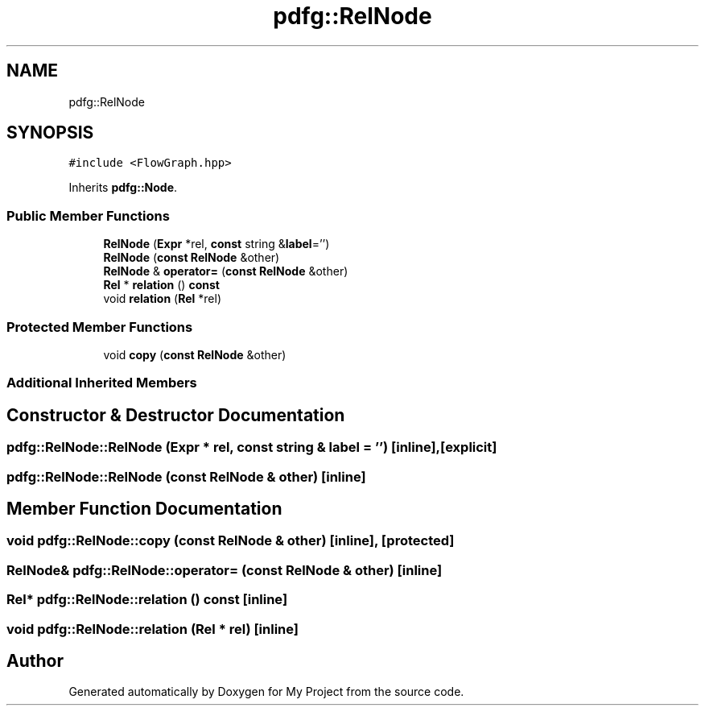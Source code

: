 .TH "pdfg::RelNode" 3 "Sun Jul 12 2020" "My Project" \" -*- nroff -*-
.ad l
.nh
.SH NAME
pdfg::RelNode
.SH SYNOPSIS
.br
.PP
.PP
\fC#include <FlowGraph\&.hpp>\fP
.PP
Inherits \fBpdfg::Node\fP\&.
.SS "Public Member Functions"

.in +1c
.ti -1c
.RI "\fBRelNode\fP (\fBExpr\fP *rel, \fBconst\fP string &\fBlabel\fP='')"
.br
.ti -1c
.RI "\fBRelNode\fP (\fBconst\fP \fBRelNode\fP &other)"
.br
.ti -1c
.RI "\fBRelNode\fP & \fBoperator=\fP (\fBconst\fP \fBRelNode\fP &other)"
.br
.ti -1c
.RI "\fBRel\fP * \fBrelation\fP () \fBconst\fP"
.br
.ti -1c
.RI "void \fBrelation\fP (\fBRel\fP *rel)"
.br
.in -1c
.SS "Protected Member Functions"

.in +1c
.ti -1c
.RI "void \fBcopy\fP (\fBconst\fP \fBRelNode\fP &other)"
.br
.in -1c
.SS "Additional Inherited Members"
.SH "Constructor & Destructor Documentation"
.PP 
.SS "pdfg::RelNode::RelNode (\fBExpr\fP * rel, \fBconst\fP string & label = \fC''\fP)\fC [inline]\fP, \fC [explicit]\fP"

.SS "pdfg::RelNode::RelNode (\fBconst\fP \fBRelNode\fP & other)\fC [inline]\fP"

.SH "Member Function Documentation"
.PP 
.SS "void pdfg::RelNode::copy (\fBconst\fP \fBRelNode\fP & other)\fC [inline]\fP, \fC [protected]\fP"

.SS "\fBRelNode\fP& pdfg::RelNode::operator= (\fBconst\fP \fBRelNode\fP & other)\fC [inline]\fP"

.SS "\fBRel\fP* pdfg::RelNode::relation () const\fC [inline]\fP"

.SS "void pdfg::RelNode::relation (\fBRel\fP * rel)\fC [inline]\fP"


.SH "Author"
.PP 
Generated automatically by Doxygen for My Project from the source code\&.
